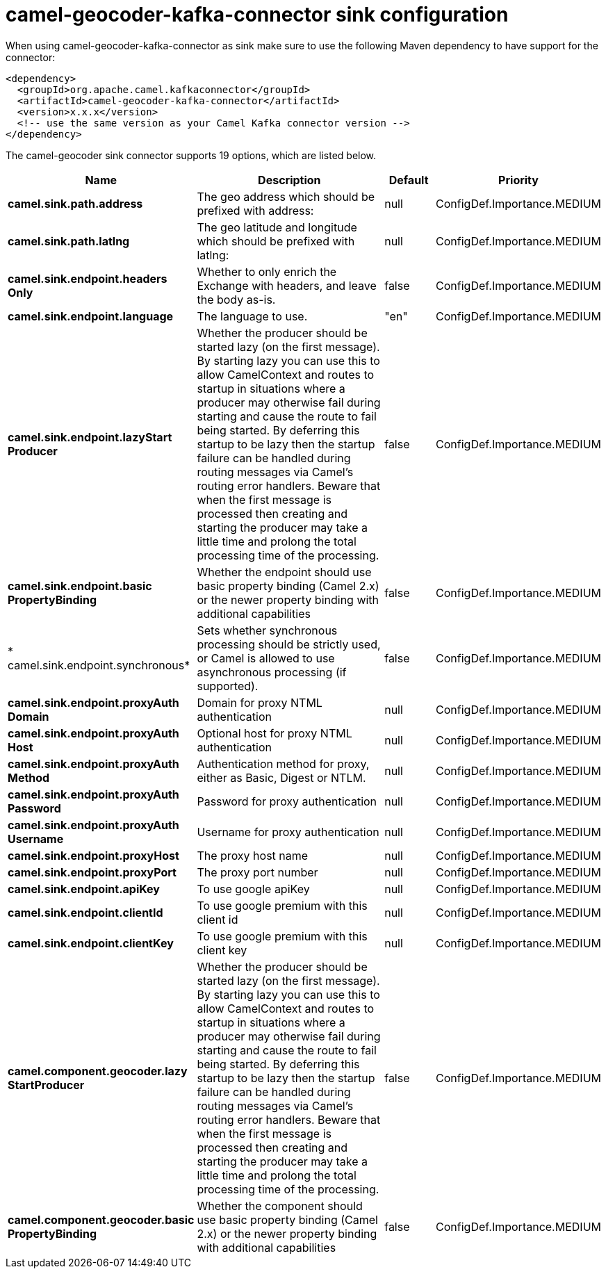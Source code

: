 // kafka-connector options: START
[[camel-geocoder-kafka-connector-sink]]
= camel-geocoder-kafka-connector sink configuration

When using camel-geocoder-kafka-connector as sink make sure to use the following Maven dependency to have support for the connector:

[source,xml]
----
<dependency>
  <groupId>org.apache.camel.kafkaconnector</groupId>
  <artifactId>camel-geocoder-kafka-connector</artifactId>
  <version>x.x.x</version>
  <!-- use the same version as your Camel Kafka connector version -->
</dependency>
----


The camel-geocoder sink connector supports 19 options, which are listed below.



[width="100%",cols="2,5,^1,2",options="header"]
|===
| Name | Description | Default | Priority
| *camel.sink.path.address* | The geo address which should be prefixed with address: | null | ConfigDef.Importance.MEDIUM
| *camel.sink.path.latlng* | The geo latitude and longitude which should be prefixed with latlng: | null | ConfigDef.Importance.MEDIUM
| *camel.sink.endpoint.headers Only* | Whether to only enrich the Exchange with headers, and leave the body as-is. | false | ConfigDef.Importance.MEDIUM
| *camel.sink.endpoint.language* | The language to use. | "en" | ConfigDef.Importance.MEDIUM
| *camel.sink.endpoint.lazyStart Producer* | Whether the producer should be started lazy (on the first message). By starting lazy you can use this to allow CamelContext and routes to startup in situations where a producer may otherwise fail during starting and cause the route to fail being started. By deferring this startup to be lazy then the startup failure can be handled during routing messages via Camel's routing error handlers. Beware that when the first message is processed then creating and starting the producer may take a little time and prolong the total processing time of the processing. | false | ConfigDef.Importance.MEDIUM
| *camel.sink.endpoint.basic PropertyBinding* | Whether the endpoint should use basic property binding (Camel 2.x) or the newer property binding with additional capabilities | false | ConfigDef.Importance.MEDIUM
| * camel.sink.endpoint.synchronous* | Sets whether synchronous processing should be strictly used, or Camel is allowed to use asynchronous processing (if supported). | false | ConfigDef.Importance.MEDIUM
| *camel.sink.endpoint.proxyAuth Domain* | Domain for proxy NTML authentication | null | ConfigDef.Importance.MEDIUM
| *camel.sink.endpoint.proxyAuth Host* | Optional host for proxy NTML authentication | null | ConfigDef.Importance.MEDIUM
| *camel.sink.endpoint.proxyAuth Method* | Authentication method for proxy, either as Basic, Digest or NTLM. | null | ConfigDef.Importance.MEDIUM
| *camel.sink.endpoint.proxyAuth Password* | Password for proxy authentication | null | ConfigDef.Importance.MEDIUM
| *camel.sink.endpoint.proxyAuth Username* | Username for proxy authentication | null | ConfigDef.Importance.MEDIUM
| *camel.sink.endpoint.proxyHost* | The proxy host name | null | ConfigDef.Importance.MEDIUM
| *camel.sink.endpoint.proxyPort* | The proxy port number | null | ConfigDef.Importance.MEDIUM
| *camel.sink.endpoint.apiKey* | To use google apiKey | null | ConfigDef.Importance.MEDIUM
| *camel.sink.endpoint.clientId* | To use google premium with this client id | null | ConfigDef.Importance.MEDIUM
| *camel.sink.endpoint.clientKey* | To use google premium with this client key | null | ConfigDef.Importance.MEDIUM
| *camel.component.geocoder.lazy StartProducer* | Whether the producer should be started lazy (on the first message). By starting lazy you can use this to allow CamelContext and routes to startup in situations where a producer may otherwise fail during starting and cause the route to fail being started. By deferring this startup to be lazy then the startup failure can be handled during routing messages via Camel's routing error handlers. Beware that when the first message is processed then creating and starting the producer may take a little time and prolong the total processing time of the processing. | false | ConfigDef.Importance.MEDIUM
| *camel.component.geocoder.basic PropertyBinding* | Whether the component should use basic property binding (Camel 2.x) or the newer property binding with additional capabilities | false | ConfigDef.Importance.MEDIUM
|===
// kafka-connector options: END

